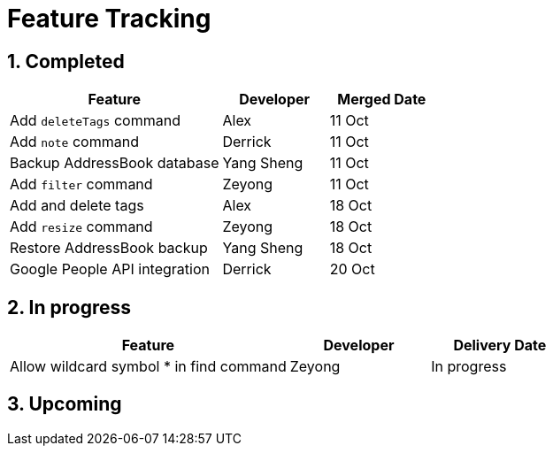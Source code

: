 = Feature Tracking
:toc:
:toc-title:
:toc-placement: preamble
:sectnums:
:imagesDir: images
:stylesDir: stylesheets
ifdef::env-github[]
:tip-caption: :bulb:
:note-caption: :information_source:
endif::[]
ifdef::env-github,env-browser[:outfilesuffix: .adoc]
:repoURL: https://github.com/se-edu/addressbook-level4/tree/master


== Completed

[width="100%",cols="50%,<25%,<25%",options="header",]
|=======================================================================
|Feature |Developer |Merged Date
|Add `deleteTags` command |Alex |11 Oct
|Add `note` command |Derrick |11 Oct
|Backup AddressBook database|Yang Sheng |11 Oct
|Add `filter` command|Zeyong |11 Oct
|Add and delete tags |Alex |18 Oct
|Add `resize` command|Zeyong |18 Oct
|Restore AddressBook backup |Yang Sheng|18 Oct
|Google People API integration |Derrick|20 Oct
|=======================================================================

== In progress

[width=100%",cols="50%,<25%,<25%",options="header",]
|=======================================================================
|Feature |Developer |Delivery Date
|Allow wildcard symbol * in find command| Zeyong| In progress

|=======================================================================

== Upcoming
